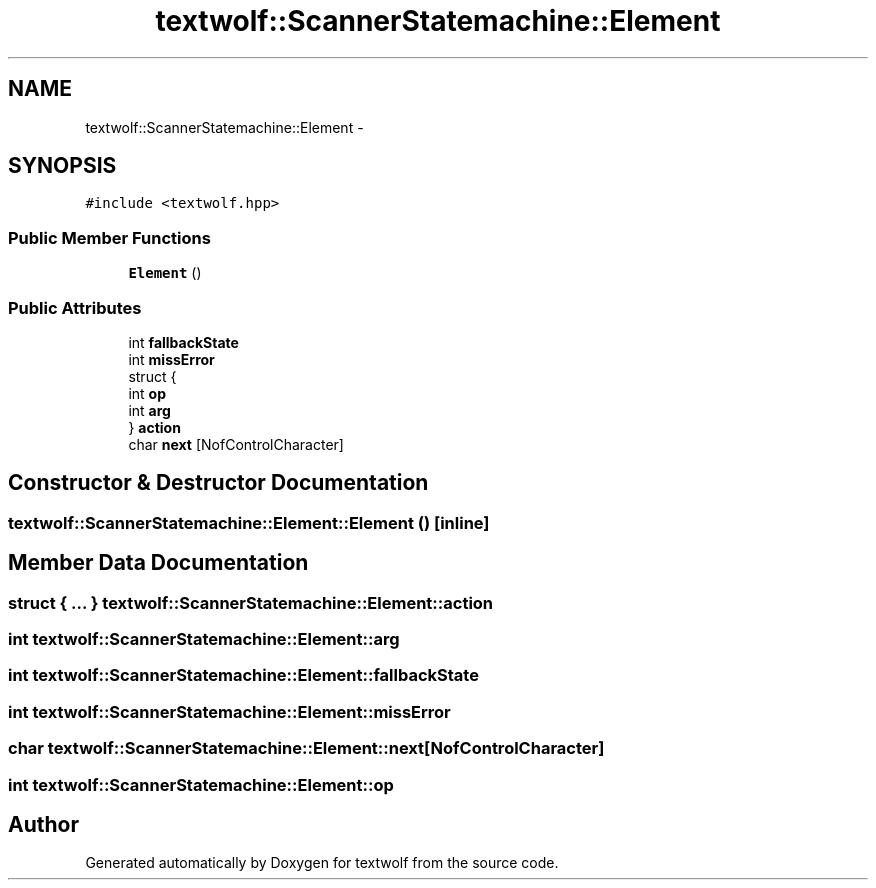 .TH "textwolf::ScannerStatemachine::Element" 3 "10 Jun 2011" "textwolf" \" -*- nroff -*-
.ad l
.nh
.SH NAME
textwolf::ScannerStatemachine::Element \- 
.SH SYNOPSIS
.br
.PP
.PP
\fC#include <textwolf.hpp>\fP
.SS "Public Member Functions"

.in +1c
.ti -1c
.RI "\fBElement\fP ()"
.br
.in -1c
.SS "Public Attributes"

.in +1c
.ti -1c
.RI "int \fBfallbackState\fP"
.br
.ti -1c
.RI "int \fBmissError\fP"
.br
.ti -1c
.RI "struct {"
.br
.ti -1c
.RI "   int \fBop\fP"
.br
.ti -1c
.RI "   int \fBarg\fP"
.br
.ti -1c
.RI "} \fBaction\fP"
.br
.ti -1c
.RI "char \fBnext\fP [NofControlCharacter]"
.br
.in -1c
.SH "Constructor & Destructor Documentation"
.PP 
.SS "textwolf::ScannerStatemachine::Element::Element ()\fC [inline]\fP"
.SH "Member Data Documentation"
.PP 
.SS "struct { ... }   \fBtextwolf::ScannerStatemachine::Element::action\fP"
.SS "int \fBtextwolf::ScannerStatemachine::Element::arg\fP"
.SS "int \fBtextwolf::ScannerStatemachine::Element::fallbackState\fP"
.SS "int \fBtextwolf::ScannerStatemachine::Element::missError\fP"
.SS "char \fBtextwolf::ScannerStatemachine::Element::next\fP[NofControlCharacter]"
.SS "int \fBtextwolf::ScannerStatemachine::Element::op\fP"

.SH "Author"
.PP 
Generated automatically by Doxygen for textwolf from the source code.
